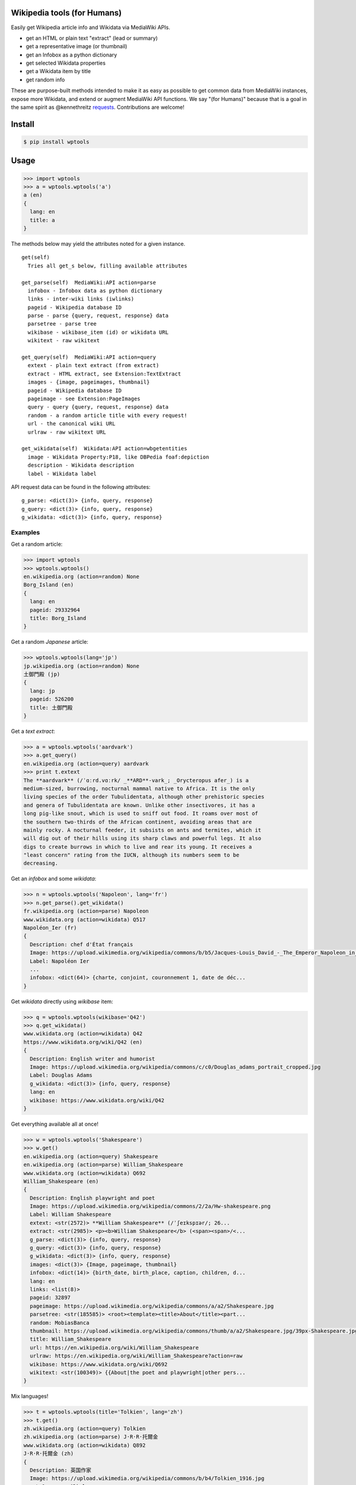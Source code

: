 Wikipedia tools (for Humans)
============================

.. image:: https://img.shields.io/pypi/v/wptools.svg
        :target: https://pypi.python.org/pypi/wptools/

Easily get Wikipedia article info and Wikidata via MediaWiki APIs.

- get an HTML or plain text "extract" (lead or summary)
- get a representative image (or thumbnail)
- get an Infobox as a python dictionary
- get selected Wikidata properties
- get a Wikidata item by title
- get random info

These are purpose-built methods intended to make it as easy as
possible to get common data from MediaWiki instances, expose more
Wikidata, and extend or augment MediaWiki API functions.  We say "(for
Humans)" because that is a goal in the same spirit as @kennethreitz
`requests`_. Contributions are welcome!


Install
=======

.. code-block:: shell

  $ pip install wptools


Usage
=====

.. code-block:: shell

  >>> import wptools
  >>> a = wptools.wptools('a')
  a (en)
  {
    lang: en
    title: a
  }

The methods below may yield the attributes noted for a given instance.

::

  get(self)
    Tries all get_s below, filling available attributes

  get_parse(self)  MediaWiki:API action=parse
    infobox - Infobox data as python dictionary
    links - inter-wiki links (iwlinks)
    pageid - Wikipedia database ID
    parse - parse {query, request, response} data
    parsetree - parse tree
    wikibase - wikibase_item (id) or wikidata URL
    wikitext - raw wikitext

  get_query(self)  MediaWiki:API action=query
    extext - plain text extract (from extract)
    extract - HTML extract, see Extension:TextExtract
    images - {image, pageimages, thumbnail}
    pageid - Wikipedia database ID
    pageimage - see Extension:PageImages
    query - query {query, request, response} data
    random - a random article title with every request!
    url - the canonical wiki URL
    urlraw - raw wikitext URL

  get_wikidata(self)  Wikidata:API action=wbgetentities
    image - Wikidata Property:P18, like DBPedia foaf:depiction
    description - Wikidata description
    label - Wikidata label


API request data can be found in the following attributes:

::

  g_parse: <dict(3)> {info, query, response}
  g_query: <dict(3)> {info, query, response}
  g_wikidata: <dict(3)> {info, query, response}


Examples
--------

Get a random article:

.. code-block:: shell

  >>> import wptools
  >>> wptools.wptools()
  en.wikipedia.org (action=random) None
  Borg_Island (en)
  {
    lang: en
    pageid: 29332964
    title: Borg_Island
  }


Get a random *Japanese* article:

.. code-block:: shell

  >>> wptools.wptools(lang='jp')
  jp.wikipedia.org (action=random) None
  土御門殿 (jp)
  {
    lang: jp
    pageid: 526200
    title: 土御門殿
  }


Get a *text extract*:

.. code-block:: shell

  >>> a = wptools.wptools('aardvark')
  >>> a.get_query()
  en.wikipedia.org (action=query) aardvark
  >>> print t.extext
  The **aardvark** (/ˈɑːrd.vɑːrk/ _**ARD**-vark_; _Orycteropus afer_) is a
  medium-sized, burrowing, nocturnal mammal native to Africa. It is the only
  living species of the order Tubulidentata, although other prehistoric species
  and genera of Tubulidentata are known. Unlike other insectivores, it has a
  long pig-like snout, which is used to sniff out food. It roams over most of
  the southern two-thirds of the African continent, avoiding areas that are
  mainly rocky. A nocturnal feeder, it subsists on ants and termites, which it
  will dig out of their hills using its sharp claws and powerful legs. It also
  digs to create burrows in which to live and rear its young. It receives a
  "least concern" rating from the IUCN, although its numbers seem to be
  decreasing.


Get an *infobox* and some *wikidata*:

.. code-block:: shell

  >>> n = wptools.wptools('Napoleon', lang='fr')
  >>> n.get_parse().get_wikidata()
  fr.wikipedia.org (action=parse) Napoleon
  www.wikidata.org (action=wikidata) Q517
  Napoléon_Ier (fr)
  {
    Description: chef d'État français
    Image: https://upload.wikimedia.org/wikipedia/commons/b/b5/Jacques-Louis_David_-_The_Emperor_Napoleon_in_His_Study_at_the_Tuileries_-_Google_Art_Project_2.jpg
    Label: Napoléon Ier
    ...
    infobox: <dict(64)> {charte, conjoint, couronnement 1, date de déc...
  }


Get *wikidata* directly using *wikibase* item:

.. code-block:: shell

  >>> q = wptools.wptools(wikibase='Q42')
  >>> q.get_wikidata()
  www.wikidata.org (action=wikidata) Q42
  https://www.wikidata.org/wiki/Q42 (en)
  {
    Description: English writer and humorist
    Image: https://upload.wikimedia.org/wikipedia/commons/c/c0/Douglas_adams_portrait_cropped.jpg
    Label: Douglas Adams
    g_wikidata: <dict(3)> {info, query, response}
    lang: en
    wikibase: https://www.wikidata.org/wiki/Q42
  }


Get everything available all at once!

.. code-block:: shell

  >>> w = wptools.wptools('Shakespeare')
  >>> w.get()
  en.wikipedia.org (action=query) Shakespeare
  en.wikipedia.org (action=parse) William_Shakespeare
  www.wikidata.org (action=wikidata) Q692
  William_Shakespeare (en)
  {
    Description: English playwright and poet
    Image: https://upload.wikimedia.org/wikipedia/commons/2/2a/Hw-shakespeare.png
    Label: William Shakespeare
    extext: <str(2572)> **William Shakespeare** (/ˈʃeɪkspɪər/; 26...
    extract: <str(2985)> <p><b>William Shakespeare</b> (<span><span>/<...
    g_parse: <dict(3)> {info, query, response}
    g_query: <dict(3)> {info, query, response}
    g_wikidata: <dict(3)> {info, query, response}
    images: <dict(3)> {Image, pageimage, thumbnail}
    infobox: <dict(14)> {birth_date, birth_place, caption, children, d...
    lang: en
    links: <list(8)>
    pageid: 32897
    pageimage: https://upload.wikimedia.org/wikipedia/commons/a/a2/Shakespeare.jpg
    parsetree: <str(185585)> <root><template><title>About</title><part...
    random: MobiasBanca
    thumbnail: https://upload.wikimedia.org/wikipedia/commons/thumb/a/a2/Shakespeare.jpg/39px-Shakespeare.jpg
    title: William_Shakespeare
    url: https://en.wikipedia.org/wiki/William_Shakespeare
    urlraw: https://en.wikipedia.org/wiki/William_Shakespeare?action=raw
    wikibase: https://www.wikidata.org/wiki/Q692
    wikitext: <str(100349)> {{About|the poet and playwright|other pers...
  }


Mix languages!

.. code-block:: shell

  >>> t = wptools.wptools(title='Tolkien', lang='zh')
  >>> t.get()
  zh.wikipedia.org (action=query) Tolkien
  zh.wikipedia.org (action=parse) J·R·R·托爾金
  www.wikidata.org (action=wikidata) Q892
  J·R·R·托爾金 (zh)
  {
    Description: 英国作家
    Image: https://upload.wikimedia.org/wikipedia/commons/b/b4/Tolkien_1916.jpg
    Label: J·R·R·托尔金
    extext: <str(1704)> **約翰·羅納德·魯埃爾·托爾金**，...
    extract: <str(2067)> <p><b>約翰·羅納德·魯埃爾·托爾金...
    ...
    infobox: <dict(16)> {birth_name, birthdate, birthplace, caption, d...
    lang: zh
    ...
    wikibase: https://www.wikidata.org/wiki/Q892
  }


@siznax


.. _requests: http://docs.python-requests.org/en/master/user/intro/


.. :changelog:

Release History
---------------

0.0.5 (2016-08-23)
++++++++++++++++++

* Major re-write.
* Exposed core.WPTools as entrypoint.
* Added get_parse(), get_query(), and get_wikidata().
* Added get(self) to query all APIs.
* Added show(self) method to display fetched attrs.
* Show instance attributes after each request.
* Ignore requests if attrs will not be updated.
* Enabled language support across APIs.
* Gets random article if no arguments.
* CLI scripts and tests disabled pending update.


0.0.4 (2016-08-16)
++++++++++++++++++

* Added wptools.lead.
* Added safe_exit() to CLI scripts.
* Removed a fair amount of unused code.


0.0.3 (2016-08-12)
++++++++++++++++++

* Implemented wptools.image choices.
* Added wptools.api to simplify python i/f and CLI scripts.
* Merged @0x9900's CLI dist fixes.
* A little more test coverage.


0.0.2 (2016-08-02)
++++++++++++++++++

* Starting to look like a legit module.


0.0.1 (2015)
++++++++++++

* Still better than alternatives for working with articles.


0.0.0 (2012)
++++++++++++

* It seems to work!


